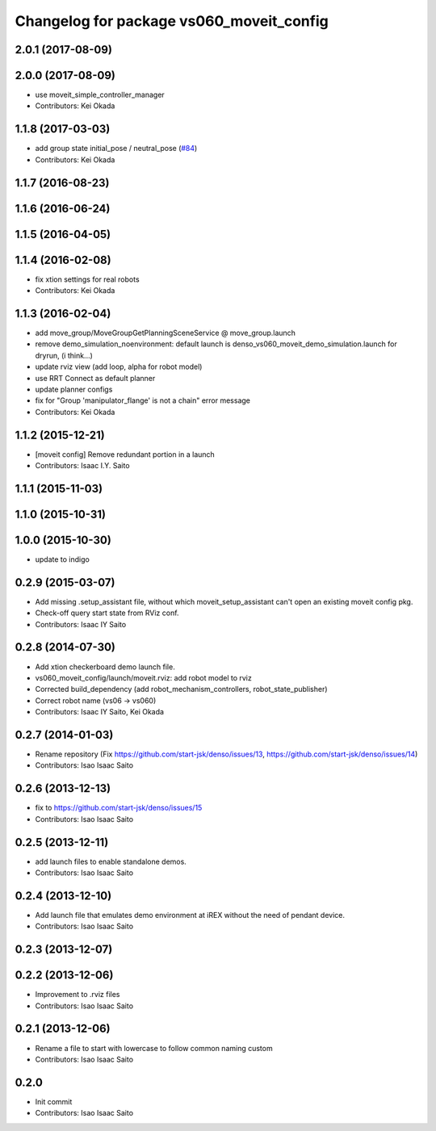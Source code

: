 ^^^^^^^^^^^^^^^^^^^^^^^^^^^^^^^^^^^^^^^^^
Changelog for package vs060_moveit_config
^^^^^^^^^^^^^^^^^^^^^^^^^^^^^^^^^^^^^^^^^

2.0.1 (2017-08-09)
------------------

2.0.0 (2017-08-09)
------------------
* use moveit_simple_controller_manager
* Contributors: Kei Okada

1.1.8 (2017-03-03)
------------------
* add group state initial_pose / neutral_pose (`#84 <https://github.com/start-jsk/denso/pull/84>`_)
* Contributors: Kei Okada

1.1.7 (2016-08-23)
------------------

1.1.6 (2016-06-24)
------------------

1.1.5 (2016-04-05)
------------------

1.1.4 (2016-02-08)
------------------
* fix xtion settings for real robots
* Contributors: Kei Okada

1.1.3 (2016-02-04)
------------------
* add move_group/MoveGroupGetPlanningSceneService @ move_group.launch
* remove demo_simulation_noenvironment: default launch is denso_vs060_moveit_demo_simulation.launch for dryrun, (i think...)
* update rviz view (add loop, alpha for robot model)
* use RRT Connect as default planner
* update planner configs
* fix for "Group 'manipulator_flange' is not a chain" error message
* Contributors: Kei Okada

1.1.2 (2015-12-21)
------------------
* [moveit config] Remove redundant portion in a launch
* Contributors: Isaac I.Y. Saito

1.1.1 (2015-11-03)
------------------

1.1.0 (2015-10-31)
------------------

1.0.0 (2015-10-30)
------------------
* update to indigo

0.2.9 (2015-03-07)
------------------
* Add missing .setup_assistant file, without which moveit_setup_assistant can't open an existing moveit config pkg.
* Check-off query start state from RViz conf.
* Contributors: Isaac IY Saito

0.2.8 (2014-07-30)
------------------
* Add xtion checkerboard demo launch file.
* vs060_moveit_config/launch/moveit.rviz: add robot model to rviz
* Corrected build_dependency (add robot_mechanism_controllers, robot_state_publisher)
* Correct robot name (vs06 -> vs060)
* Contributors: Isaac IY Saito, Kei Okada

0.2.7 (2014-01-03)
------------------
* Rename repository (Fix https://github.com/start-jsk/denso/issues/13, https://github.com/start-jsk/denso/issues/14)
* Contributors: Isao Isaac Saito

0.2.6 (2013-12-13)
------------------
* fix to https://github.com/start-jsk/denso/issues/15
* Contributors: Isao Isaac Saito

0.2.5 (2013-12-11)
------------------
* add launch files to enable standalone demos.
* Contributors: Isao Isaac Saito

0.2.4 (2013-12-10)
------------------
* Add launch file that emulates demo environment at iREX without the need of pendant device.
* Contributors: Isao Isaac Saito

0.2.3 (2013-12-07)
------------------

0.2.2 (2013-12-06)
------------------
* Improvement to .rviz files
* Contributors: Isao Isaac Saito

0.2.1 (2013-12-06)
------------------
* Rename a file to start with lowercase to follow common naming custom
* Contributors: Isao Isaac Saito

0.2.0
-----------
* Init commit
* Contributors: Isao Isaac Saito
